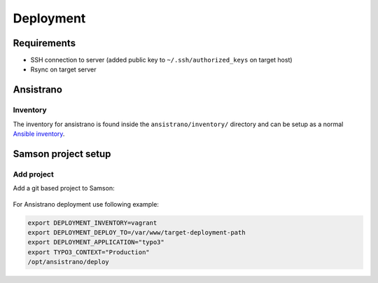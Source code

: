 ==========
Deployment
==========

Requirements
------------

* SSH connection to server (added public key to ``~/.ssh/authorized_keys`` on target host)
* Rsync on target server


Ansistrano
----------

Inventory
^^^^^^^^^

The inventory for ansistrano is found inside the ``ansistrano/inventory/`` directory and can be setup as a normal
`Ansible inventory`_.

Samson project setup
--------------------

Add project
^^^^^^^^^^^

Add a git based project to Samson:

.. figure:: /resources/images/samson-create-project-01.png

.. figure:: /resources/images/samson-create-project-02.png

.. figure:: /resources/images/samson-create-project-03.png

For Ansistrano deployment use following example:

.. code-block:: bash

    export DEPLOYMENT_INVENTORY=vagrant
    export DEPLOYMENT_DEPLOY_TO=/var/www/target-deployment-path
    export DEPLOYMENT_APPLICATION="typo3"
    export TYPO3_CONTEXT="Production"
    /opt/ansistrano/deploy



.. _Ansible inventory: http://docs.ansible.com/ansible/intro_inventory.html

